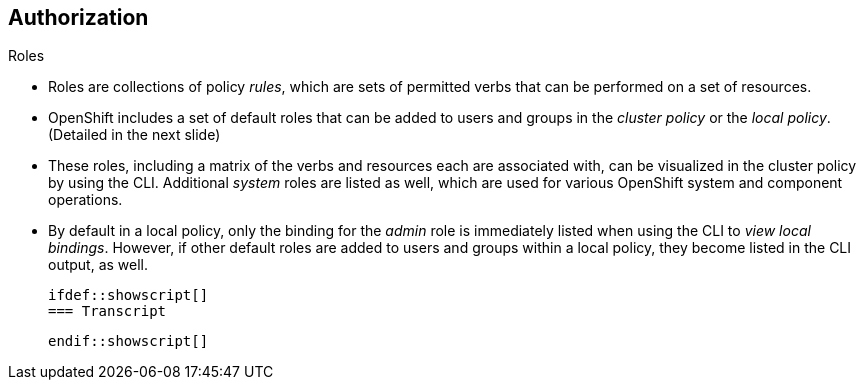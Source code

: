 == Authorization
:noaudio:

.Roles
* Roles are collections of policy _rules_, which are sets of
permitted verbs that can be performed on a set of resources.
* OpenShift includes a set of default roles that can be added to users and
groups in the _cluster policy_ or the  _local policy_. (Detailed in the next
  slide)

* These roles, including a matrix of the verbs and resources each are associated
  with, can be visualized in the cluster policy by using the CLI. Additional
  _system_ roles are listed as well, which are used for various OpenShift
  system and component operations.

* By default in a local policy, only the binding for the _admin_ role is
  immediately listed when using the CLI to _view local bindings_. However, if other default roles are added to users and groups
  within a local policy, they become listed in the CLI output, as well.

  ifdef::showscript[]
  === Transcript

  endif::showscript[]

